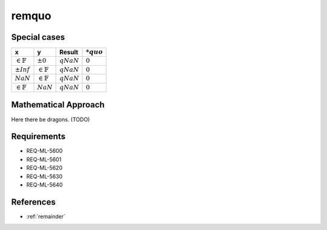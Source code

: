 remquo
~~~~~~

.. c:autodoc:: ../libm/mathd/remquod.c

Special cases
^^^^^^^^^^^^^

+-----------------------------+-----------------------------+-----------------------------+-----------------------------+
| x                           | y                           | Result                      | :math:`*quo`                |
+=============================+=============================+=============================+=============================+
| :math:`\in \mathbb{F}`      | :math:`±0`                  | :math:`qNaN`                | :math:`0`                   |
+-----------------------------+-----------------------------+-----------------------------+-----------------------------+
| :math:`±Inf`                | :math:`\in \mathbb{F}`      | :math:`qNaN`                | :math:`0`                   |
+-----------------------------+-----------------------------+-----------------------------+-----------------------------+
| :math:`NaN`                 | :math:`\in \mathbb{F}`      | :math:`qNaN`                | :math:`0`                   |
+-----------------------------+-----------------------------+-----------------------------+-----------------------------+
| :math:`\in \mathbb{F}`      | :math:`NaN`                 | :math:`qNaN`                | :math:`0`                   |
+-----------------------------+-----------------------------+-----------------------------+-----------------------------+

Mathematical Approach
^^^^^^^^^^^^^^^^^^^^^

Here there be dragons. (TODO)

Requirements
^^^^^^^^^^^^

* REQ-ML-5600
* REQ-ML-5601
* REQ-ML-5620
* REQ-ML-5630
* REQ-ML-5640

References
^^^^^^^^^^

* :ref:`remainder`
